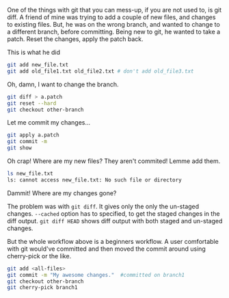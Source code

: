 #+BEGIN_COMMENT
.. title: A git-diff tip
.. date: 2012/08/22 23:06:00
.. tags: git, version_control
.. slug: a-git-diff-tip
#+END_COMMENT



:CLOCK:
:END:

One of the things with git that you can mess-up, if you are not
used to, is git diff.  A friend of mine was trying to add a couple
of new files, and changes to existing files.  But, he was on the
wrong branch, and wanted to change to a different branch, before
committing.  Being new to git, he wanted to take a patch.  Reset
the changes, apply the patch back.

This is what he did

#+BEGIN_SRC sh
  git add new_file.txt
  git add old_file1.txt old_file2.txt # don't add old_file3.txt
#+END_SRC

Oh, damn, I want to change the branch.

#+BEGIN_SRC sh
  git diff > a.patch
  git reset --hard
  git checkout other-branch
#+END_SRC

Let me commit my changes...

#+BEGIN_SRC sh
  git apply a.patch
  git commit -m
  git show
#+END_SRC

Oh crap!  Where are my new files?  They aren't commited!  Lemme
add them.

#+BEGIN_SRC sh
  ls new_file.txt
  ls: cannot access new_file.txt: No such file or directory
#+END_SRC

Dammit!  Where are my changes gone?

The problem was with ~git diff~.  It gives only the only the
un-staged changes.  ~--cached~ option has to specified, to get the
staged changes in the diff output.  ~git diff HEAD~ shows diff
output with both staged and un-staged changes.

But the whole workflow above is a beginners workflow.  A user
comfortable with git would've committed and then moved the commit
around using cherry-pick or the like.

#+BEGIN_SRC sh
  git add <all-files>
  git commit -m "My awesome changes."  #committed on branch1
  git checkout other-branch
  git cherry-pick branch1
#+END_SRC
